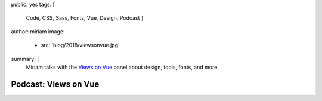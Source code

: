 public: yes
tags: [
    Code,
    CSS,
    Sass,
    Fonts,
    Vue,
    Design,
    Podcast
    ]
author: miriam
image:
  - src: 'blog/2018/viewsonvue.jpg'
summary: |
  Miriam talks with the `Views on Vue`_ panel
  about design, tools, fonts, and more.

  .. _Views on Vue: https://devchat.tv/views-on-vue/


Podcast: Views on Vue
=====================

.. callmacro:: content.macros.j2#audio
  :src: 'https://media.devchat.tv/viewsonvue/VoV_040_Fonts%20with%20Miriam_Suzanne.mp3'
  :link: 'https://devchat.tv/views-on-vue/vov-040-fonts-with-miriam-suzanne/'

  Miriam on VoV #040
